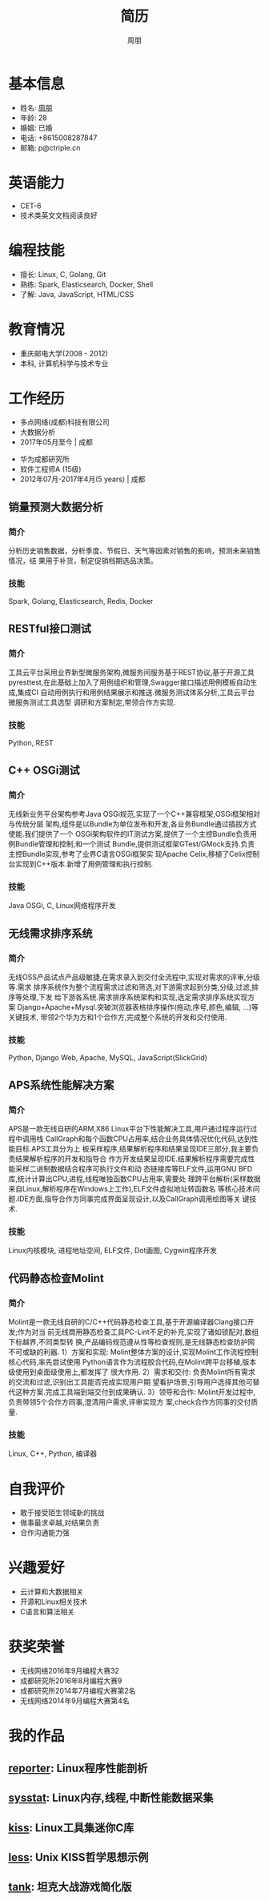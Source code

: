 #+TITLE: 简历
#+AUTHOR: 周朋
#+EMAIL: p@ctriple.cn
#+OPTIONS: toc:nil timestamp:nil num:nil creator:nil

* 基本信息

- 姓名: [[https://www.gravatar.com/avatar/f256857c773f65e111bdff3861a91344][周朋]]
- 年龄: 28
- 婚姻: 已婚
- 电话: +8615008287847
- 邮箱: p@ctriple.cn

* 英语能力

- CET-6
- 技术类英文文档阅读良好

* 编程技能

- 擅长: Linux, C, Golang, Git
- 熟练: Spark, Elasticsearch, Docker, Shell
- 了解: Java, JavaScript, HTML/CSS

* 教育情况

- 重庆邮电大学(2008 - 2012)
- 本科, 计算机科学与技术专业

* 工作经历

- 多点网络(成都)科技有限公司
- 大数据分析
- 2017年05月至今 | 成都


- 华为成都研究所
- 软件工程师A (15级)
- 2012年07月-2017年4月(5 years) | 成都

** 销量预测大数据分析

*** 简介

分析历史销售数据，分析季度、节假日、天气等因素对销售的影响，预测未来销售情况，结
果用于补货，制定促销档期选品决策。

*** 技能

Spark, Golang, Elasticsearch, Redis, Docker

** RESTful接口测试

*** 简介

工具云平台采用业界新型微服务架构,微服务间服务基于REST协议,基于开源工具
pyresttest,在此基础上加入了用例组织和管理,Swagger接口描述用例模板自动生成,集成CI
自动用例执行和用例结果展示和推送.微服务测试体系分析,工具云平台微服务测试工具选型
调研和方案制定,带领合作方实现.

*** 技能

Python, REST

** C++ OSGi测试

*** 简介

无线新业务平台架构参考Java OSGi规范,实现了一个C++兼容框架,OSGi框架相对与传统分层
架构,组件是以Bundle为单位发布和开发,各业务Bundle通过插拔方式使能.我们提供了一个
OSGi架构软件的IT测试方案,提供了一个主控Bundle负责用例Bundle管理和控制,和一个测试
Bundle,提供测试框架GTest/GMock支持.负责主控Bundle实现,参考了业界C语言OSGi框架实
现Apache Celix,移植了Celix控制台实现到C++版本.新增了用例管理和执行控制.

*** 技能

Java OSGi, C, Linux网络程序开发

** 无线需求排序系统

*** 简介

无线OSS产品试点产品级敏捷,在需求录入到交付全流程中,实现对需求的评审,分级等.需求
排序系统作为整个流程需求过滤和筛选,对下游需求起到分类,分级,过滤,排序等处理,下发
给下游各系统.需求排序系统架构和实现,选定需求排序系统实现方案
Django+Apache+Mysql.突破浏览器表格排序操作(拖动,序号,颜色,编辑, ...)等关键技术,
带领2个华为方和1个合作方,完成整个系统的开发和交付使用.

*** 技能

Python, Django Web, Apache, MySQL, JavaScript(SlickGrid)

** APS系统性能解决方案

*** 简介

APS是一款无线自研的ARM,X86 Linux平台下性能解决工具,用户通过程序运行过程中调用栈
CallGraph和每个函数CPU占用率,结合业务具体情况优化代码,达到性能目标.APS工具分为上
板采样程序,结果解析程序和结果呈现IDE三部分,我主要负责结果解析程序的开发和指导合
作方开发结果呈现IDE.结果解析程序需要完成性能采样二进制数据结合程序可执行文件和动
态链接库等ELF文件,运用GNU BFD库,统计计算出CPU,进程,线程唯独函数CPU占用率,需要处
理跨平台解析(采样数据来自Linux,解析程序在Windows上工作),ELF文件虚拟地址转函数名
等核心技术问题.IDE方面,指导合作方同事完成界面呈现设计,以及CallGraph调用绘图等关
键技术.

*** 技能

Linux内核模块, 进程地址空间, ELF文件, Dot画图, Cygwin程序开发

** 代码静态检查Molint

*** 简介

Molint是一款无线自研的C/C++代码静态检查工具,基于开源编译器Clang接口开发;作为对当
前无线商用静态检查工具PC-Lint不足的补充,实现了诸如锁配对,数组下标越界,不同类型转
换,产品编码规范遵从性等检查规则,是无线静态检查防护网不可或缺的利器.
1）方案和实现: Molint整体方案的设计,实现Molint工作流程控制核心代码,率先尝试使用
Python语言作为流程胶合代码,在Molint跨平台移植,版本级使用到桌面级使用上,都发挥了
很大作用.
2）需求和交付: 负责Molint所有需求的交流和过滤,识别出工具能否完成实现用户期
望看护场景,引导用户选择其他可替代这种方案.完成工具端到端交付到成果确认.
3）领导和合作: Molint开发过程中,负责带领5个合作方同事,澄清用户需求,评审实现方
案,check合作方同事的交付质量.

*** 技能

Linux, C++, Python, 编译器

* 自我评价

- 敢于接受陌生领域新的挑战
- 做事最求卓越,对结果负责
- 合作沟通能力强

* 兴趣爱好

- 云计算和大数据相关
- 开源和Linux相关技术
- C语言和算法相关

* 获奖荣誉

- 无线网络2016年9月编程大赛32
- 成都研究所2016年8月编程大赛9
- 成都研究所2014年7月编程大赛第2名
- 无线网络2014年9月编程大赛第4名

* 我的作品

** [[https://github.com/tabesc/esc/tree/master/works/reporter][reporter]]: Linux程序性能剖析
** [[https://github.com/tabesc/esc/tree/master/works/sysstat][sysstat]]: Linux内存,线程,中断性能数据采集
** [[https://github.com/tabesc/esc/tree/master/works/libkiss][kiss]]: Linux工具集迷你C库
** [[https://github.com/tabesc/esc/tree/master/works/less/SUMMARY.md][less]]: Unix KISS哲学思想示例
** [[https://github.com/tabesc/esc/tree/master/works/tank][tank]]: 坦克大战游戏简化版
